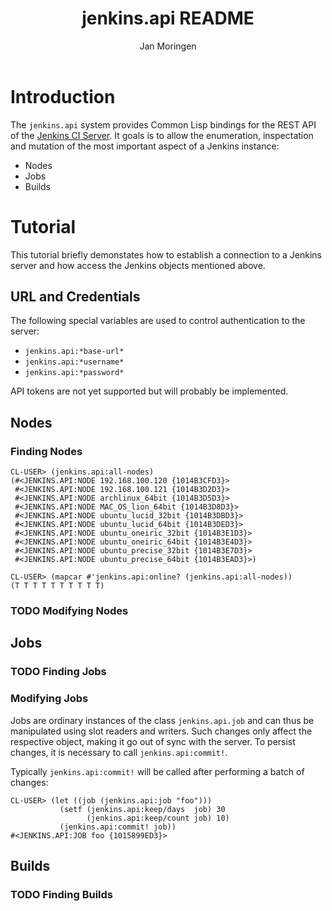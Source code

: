 #+TITLE:       jenkins.api README
#+AUTHOR:      Jan Moringen
#+EMAIL:       jmoringe@techfak.uni-bielefeld.de
#+DESCRIPTION: README for jenkins.api system
#+KEYWORDS:    jenkins, rest, api
#+LANGUAGE:    en

* Introduction
  The =jenkins.api= system provides Common Lisp bindings for the REST
  API of the [[http://jenkins-ci.org/][Jenkins CI Server]]. It goals is to allow the enumeration,
  inspectation and mutation of the most important aspect of a Jenkins
  instance:
  + Nodes
  + Jobs
  + Builds
* Tutorial
  This tutorial briefly demonstates how to establish a connection to a
  Jenkins server and how access the Jenkins objects mentioned above.
** URL and Credentials
   The following special variables are used to control
   authentication to the server:
   + =jenkins.api:*base-url*=
   + =jenkins.api:*username*=
   + =jenkins.api:*password*=

   API tokens are not yet supported but will probably be implemented.
** Nodes
*** Finding Nodes
    #+BEGIN_SRC common-lisp
    CL-USER> (jenkins.api:all-nodes)
    (#<JENKINS.API:NODE 192.168.100.120 {1014B3CFD3}>
     #<JENKINS.API:NODE 192.168.100.121 {1014B3D2D3}>
     #<JENKINS.API:NODE archlinux_64bit {1014B3D5D3}>
     #<JENKINS.API:NODE MAC_OS_lion_64bit {1014B3D8D3}>
     #<JENKINS.API:NODE ubuntu_lucid_32bit {1014B3DBD3}>
     #<JENKINS.API:NODE ubuntu_lucid_64bit {1014B3DED3}>
     #<JENKINS.API:NODE ubuntu_oneiric_32bit {1014B3E1D3}>
     #<JENKINS.API:NODE ubuntu_oneiric_64bit {1014B3E4D3}>
     #<JENKINS.API:NODE ubuntu_precise_32bit {1014B3E7D3}>
     #<JENKINS.API:NODE ubuntu_precise_64bit {1014B3EAD3}>)
    #+END_SRC

    #+BEGIN_SRC common-lisp
    CL-USER> (mapcar #'jenkins.api:online? (jenkins.api:all-nodes))
    (T T T T T T T T T T)
    #+END_SRC
*** TODO Modifying Nodes
** Jobs
*** TODO Finding Jobs
*** Modifying Jobs
    Jobs are ordinary instances of the class =jenkins.api.job= and can
    thus be manipulated using slot readers and writers. Such changes
    only affect the respective object, making it go out of sync with
    the server. To persist changes, it is necessary to call
    =jenkins.api:commit!=.

    Typically =jenkins.api:commit!= will be called after performing a
    batch of changes:
    #+BEGIN_SRC common-lisp
    CL-USER> (let ((job (jenkins.api:job "foo")))
               (setf (jenkins.api:keep/days  job) 30
                     (jenkins.api:keep/count job) 10)
               (jenkins.api:commit! job))
    #<JENKINS.API:JOB foo {1015899ED3}>
    #+END_SRC
** Builds
*** TODO Finding Builds
